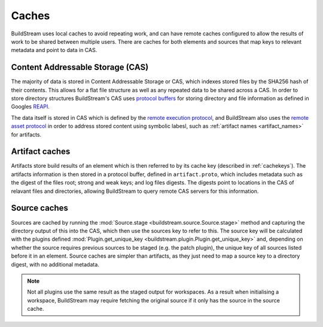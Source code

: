..
   Licensed under the Apache License, Version 2.0 (the "License");
   you may not use this file except in compliance with the License.
   You may obtain a copy of the License at

       http://www.apache.org/licenses/LICENSE-2.0

   Unless required by applicable law or agreed to in writing, software
   distributed under the License is distributed on an "AS IS" BASIS,
   WITHOUT WARRANTIES OR CONDITIONS OF ANY KIND, either express or implied.
   See the License for the specific language governing permissions and
   limitations under the License.


.. _caches:


Caches
======

BuildStream uses local caches to avoid repeating work, and can have remote
caches configured to allow the results of work to be shared between multiple
users. There are caches for both elements and sources that map keys to relevant
metadata and point to data in CAS.

Content Addressable Storage (CAS)
---------------------------------

The majority of data is stored in Content Addressable Storage or CAS, which
indexes stored files by the SHA256 hash of their contents. This allows for a
flat file structure as well as any repeated data to be shared across a CAS. In
order to store directory structures BuildStream's CAS uses `protocol buffers`_
for storing directory and file information as defined in Googles `REAPI`_.

The data itself is stored in CAS which is defined by the `remote execution protocol`_,
and BuildStream also uses the `remote asset protocol`_ in order to address stored
content using symbolic labesl, such as :ref:`artifact names <artifact_names>` for
artifacts.


Artifact caches
---------------

Artifacts store build results of an element which is then referred to by its
cache key (described in :ref:`cachekeys`). The artifacts information is then
stored in a protocol buffer, defined in ``artifact.proto``, which includes
metadata such as the digest of the files root; strong and weak keys; and log
files digests. The digests point to locations in the CAS of relavant files and
directories, allowing BuildStream to query remote CAS servers for this
information.

Source caches
-------------

Sources are cached by running the :mod:`Source.stage
<buildstream.source.Source.stage>` method and capturing the directory output of
this into the CAS, which then use the sources key to refer to this. The source
key will be calculated with the plugins defined :mod:`Plugin.get_unique_key
<buildstream.plugin.Plugin.get_unique_key>` and, depending on whether the source
requires previous sources to be staged (e.g. the patch plugin), the unique key
of all sources listed before it in an element. Source caches are simpler than
artifacts, as they just need to map a source key to a directory digest, with no
additional metadata.

.. note::

   Not all plugins use the same result as the staged output for workspaces. As a
   result when initialising a workspace, BuildStream may require fetching the
   original source if it only has the source in the source cache.

.. _protocol buffers: https://developers.google.com/protocol-buffers/docs/overview
.. _grpc: https://grpc.io
.. _REAPI: https://github.com/bazelbuild/remote-apis
.. _remote execution protocol: https://github.com/bazelbuild/remote-apis/blob/main/build/bazel/remote/execution/v2/remote_execution.proto
.. _remote asset protocol: https://github.com/bazelbuild/remote-apis/blob/main/build/bazel/remote/asset/v1/remote_asset.proto
